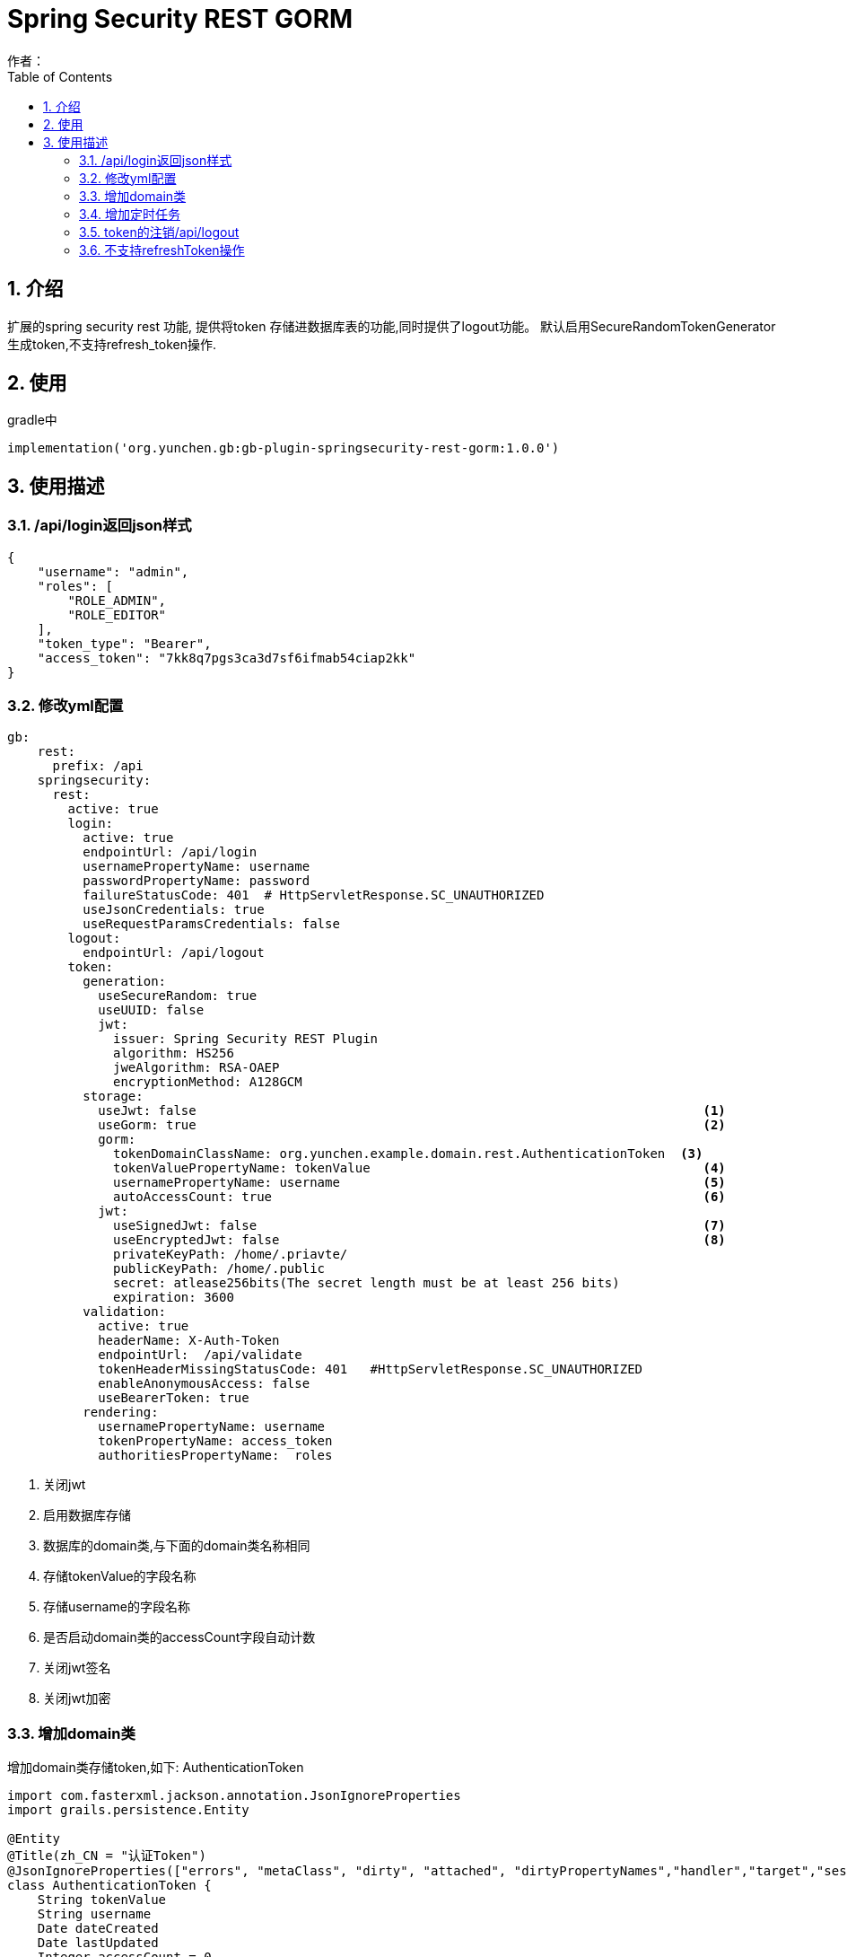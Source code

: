 = Spring Security REST GORM
作者：
:imagesdir: ./images
:source-highlighter: coderay
:last-update-label!:
:toc2:
:sectnums:

[[介绍]]
== 介绍
扩展的spring security rest 功能, 提供将token 存储进数据库表的功能,同时提供了logout功能。
默认启用SecureRandomTokenGenerator生成token,不支持refresh_token操作.

[[使用]]
== 使用
gradle中
[source,groovy]
----
implementation('org.yunchen.gb:gb-plugin-springsecurity-rest-gorm:1.0.0')
----

[[描述]]
== 使用描述

=== /api/login返回json样式
[source,json]
----
{
    "username": "admin",
    "roles": [
        "ROLE_ADMIN",
        "ROLE_EDITOR"
    ],
    "token_type": "Bearer",
    "access_token": "7kk8q7pgs3ca3d7sf6ifmab54ciap2kk"
}
----

=== 修改yml配置

[source,yml]
----
gb:
    rest:
      prefix: /api
    springsecurity:
      rest:
        active: true
        login:
          active: true
          endpointUrl: /api/login
          usernamePropertyName: username
          passwordPropertyName: password
          failureStatusCode: 401  # HttpServletResponse.SC_UNAUTHORIZED
          useJsonCredentials: true
          useRequestParamsCredentials: false
        logout:
          endpointUrl: /api/logout
        token:
          generation:
            useSecureRandom: true
            useUUID: false
            jwt:
              issuer: Spring Security REST Plugin
              algorithm: HS256
              jweAlgorithm: RSA-OAEP
              encryptionMethod: A128GCM
          storage:
            useJwt: false                                                                   <1>
            useGorm: true                                                                   <2>
            gorm:
              tokenDomainClassName: org.yunchen.example.domain.rest.AuthenticationToken  <3>
              tokenValuePropertyName: tokenValue                                            <4>
              usernamePropertyName: username                                                <5>
              autoAccessCount: true                                                         <6>
            jwt:
              useSignedJwt: false                                                           <7>
              useEncryptedJwt: false                                                        <8>
              privateKeyPath: /home/.priavte/
              publicKeyPath: /home/.public
              secret: atlease256bits(The secret length must be at least 256 bits)
              expiration: 3600
          validation:
            active: true
            headerName: X-Auth-Token
            endpointUrl:  /api/validate
            tokenHeaderMissingStatusCode: 401   #HttpServletResponse.SC_UNAUTHORIZED
            enableAnonymousAccess: false
            useBearerToken: true
          rendering:
            usernamePropertyName: username
            tokenPropertyName: access_token
            authoritiesPropertyName:  roles
----
<1> 关闭jwt
<2> 启用数据库存储
<3> 数据库的domain类,与下面的domain类名称相同
<4> 存储tokenValue的字段名称
<5> 存储username的字段名称
<6> 是否启动domain类的accessCount字段自动计数
<7> 关闭jwt签名
<8> 关闭jwt加密

=== 增加domain类

增加domain类存储token,如下:
AuthenticationToken

[source,groovy]
----
import com.fasterxml.jackson.annotation.JsonIgnoreProperties
import grails.persistence.Entity

@Entity
@Title(zh_CN = "认证Token")
@JsonIgnoreProperties(["errors", "metaClass", "dirty", "attached", "dirtyPropertyNames","handler","target","session","entityPersisters","hibernateLazyInitializer","initialized","proxyKey","children","menuItems"])
class AuthenticationToken {
    String tokenValue
    String username
    Date dateCreated
    Date lastUpdated
    Integer accessCount = 0

    static constraints = {
        tokenValue(maxSize: 2000)
    }
    static mapping = {
        version false
    }
}
----

=== 增加定时任务

添加定时任务清除过期token, 在job目录增加RemoveStaleTokensTask类

[source,groovy]
----

import org.yunchen.example.domain.rest.AuthenticationToken
import org.springframework.beans.factory.annotation.Configurable
import org.springframework.scheduling.annotation.EnableScheduling
import org.springframework.scheduling.annotation.Scheduled
import org.springframework.stereotype.Component

@Component
@Configurable
@EnableScheduling
class RemoveStaleTokensTask {
    @Scheduled(cron = "0 0 */1 * * *")
    public void execute(){
        AuthenticationToken.withNewSession {
            AuthenticationToken.executeUpdate('delete AuthenticationToken a where a.lastUpdated < ?',[new Date()-1])
        }
    }
}
----

=== token的注销/api/logout

此模式下支持注销操作, 访问/api/logout时带上 Bearer:${token},就能实现清除操作.

TIP: 注意此操作只支持post方法,不支持get方法

===  不支持refreshToken操作

此模式下不支持refreshToken操作
